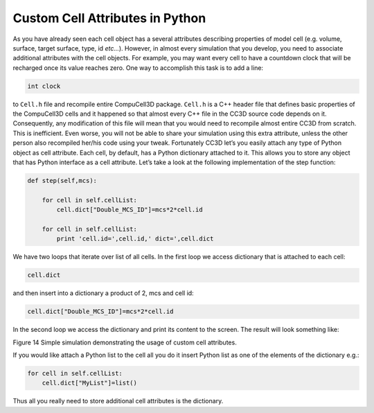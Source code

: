 Custom Cell Attributes in Python
================================

As you have already seen each cell object has a several attributes
describing properties of model cell (e.g. volume, surface, target
surface, type, id *etc...*). However, in almost every simulation that you
develop, you need to associate additional attributes with the cell
objects. For example, you may want every cell to have a countdown clock
that will be recharged once its value reaches zero. One way to
accomplish this task is to add a line:

.. code-block:: c++

    int clock

to ``Cell.h`` file and recompile entire CompuCell3D package. ``Cell.h`` is a C++
header file that defines basic properties of the CompuCell3D cells and
it happened so that almost every C++ file in the CC3D source code
depends on it. Consequently, any modification of this file will mean
that you would need to recompile almost entire CC3D from scratch. This
is inefficient. Even worse, you will not be able to share your
simulation using this extra attribute, unless the other person also
recompiled her/his code using your tweak. Fortunately CC3D let’s you
easily attach any type of Python object as cell attribute. Each cell, by
default, has a Python dictionary attached to it. This allows you to
store any object that has Python interface as a cell attribute. Let’s
take a look at the following implementation of the step function:

.. code-block:: python

    def step(self,mcs):

        for cell in self.cellList:
            cell.dict["Double_MCS_ID"]=mcs*2*cell.id

        for cell in self.cellList:
            print 'cell.id=',cell.id,' dict=',cell.dict


We have two loops that iterate over list of all cells. In the first loop
we access dictionary that is attached to each cell:

.. code-block:: python

    cell.dict

and then insert into a dictionary a product of 2, mcs and cell id:

.. code-block:: python

    cell.dict["Double_MCS_ID"]=mcs*2*cell.id

In the second loop we access the dictionary and print its content to the
screen. The result will look something like:

|image13|

Figure 14 Simple simulation demonstrating the usage of custom cell
attributes.

If you would like attach a Python list to the cell all you do it insert
Python list as one of the elements of the dictionary e.g.:

.. code-block:: python

    for cell in self.cellList:
        cell.dict["MyList"]=list()


Thus all you really need to store additional cell attributes is the
dictionary.

.. |image13| image:: images/image14.jpeg
   :width: 3.61458in
   :height: 1.12524in
